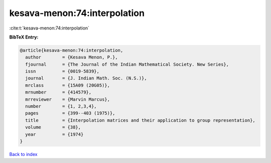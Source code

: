 kesava-menon:74:interpolation
=============================

:cite:t:`kesava-menon:74:interpolation`

**BibTeX Entry:**

.. code-block:: bibtex

   @article{kesava-menon:74:interpolation,
     author        = {Kesava Menon, P.},
     fjournal      = {The Journal of the Indian Mathematical Society. New Series},
     issn          = {0019-5839},
     journal       = {J. Indian Math. Soc. (N.S.)},
     mrclass       = {15A09 (20G05)},
     mrnumber      = {414579},
     mrreviewer    = {Marvin Marcus},
     number        = {1, 2,3,4},
     pages         = {399--403 (1975)},
     title         = {Interpolation matrices and their application to group representation},
     volume        = {38},
     year          = {1974}
   }

`Back to index <../By-Cite-Keys.html>`__
